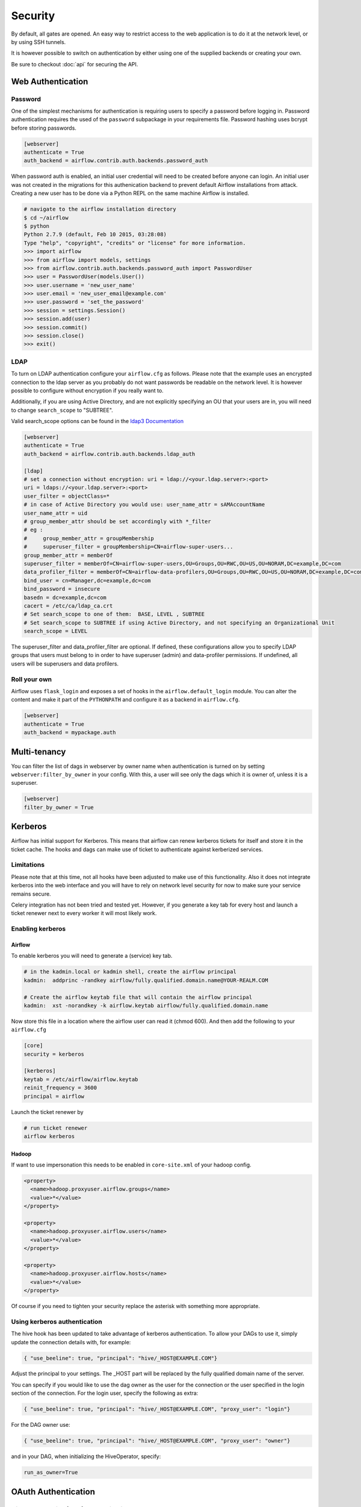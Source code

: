Security
========

By default, all gates are opened. An easy way to restrict access
to the web application is to do it at the network level, or by using
SSH tunnels.

It is however possible to switch on authentication by either using one of the supplied
backends or creating your own.

Be sure to checkout :doc:`api` for securing the API.

Web Authentication
------------------

Password
''''''''

One of the simplest mechanisms for authentication is requiring users to specify a password before logging in.
Password authentication requires the used of the ``password`` subpackage in your requirements file. Password hashing
uses bcrypt before storing passwords.

.. code-block:: bash

    [webserver]
    authenticate = True
    auth_backend = airflow.contrib.auth.backends.password_auth

When password auth is enabled, an initial user credential will need to be created before anyone can login. An initial
user was not created in the migrations for this authenication backend to prevent default Airflow installations from
attack. Creating a new user has to be done via a Python REPL on the same machine Airflow is installed.

.. code-block:: bash

    # navigate to the airflow installation directory
    $ cd ~/airflow
    $ python
    Python 2.7.9 (default, Feb 10 2015, 03:28:08)
    Type "help", "copyright", "credits" or "license" for more information.
    >>> import airflow
    >>> from airflow import models, settings
    >>> from airflow.contrib.auth.backends.password_auth import PasswordUser
    >>> user = PasswordUser(models.User())
    >>> user.username = 'new_user_name'
    >>> user.email = 'new_user_email@example.com'
    >>> user.password = 'set_the_password'
    >>> session = settings.Session()
    >>> session.add(user)
    >>> session.commit()
    >>> session.close()
    >>> exit()

LDAP
''''

To turn on LDAP authentication configure your ``airflow.cfg`` as follows. Please note that the example uses
an encrypted connection to the ldap server as you probably do not want passwords be readable on the network level.
It is however possible to configure without encryption if you really want to.

Additionally, if you are using Active Directory, and are not explicitly specifying an OU that your users are in,
you will need to change ``search_scope`` to "SUBTREE".

Valid search_scope options can be found in the `ldap3 Documentation <http://ldap3.readthedocs.org/searches.html?highlight=search_scope>`_

.. code-block:: bash

    [webserver]
    authenticate = True
    auth_backend = airflow.contrib.auth.backends.ldap_auth

    [ldap]
    # set a connection without encryption: uri = ldap://<your.ldap.server>:<port>
    uri = ldaps://<your.ldap.server>:<port>
    user_filter = objectClass=*
    # in case of Active Directory you would use: user_name_attr = sAMAccountName
    user_name_attr = uid
    # group_member_attr should be set accordingly with *_filter
    # eg :
    #     group_member_attr = groupMembership
    #     superuser_filter = groupMembership=CN=airflow-super-users...
    group_member_attr = memberOf
    superuser_filter = memberOf=CN=airflow-super-users,OU=Groups,OU=RWC,OU=US,OU=NORAM,DC=example,DC=com
    data_profiler_filter = memberOf=CN=airflow-data-profilers,OU=Groups,OU=RWC,OU=US,OU=NORAM,DC=example,DC=com
    bind_user = cn=Manager,dc=example,dc=com
    bind_password = insecure
    basedn = dc=example,dc=com
    cacert = /etc/ca/ldap_ca.crt
    # Set search_scope to one of them:  BASE, LEVEL , SUBTREE
    # Set search_scope to SUBTREE if using Active Directory, and not specifying an Organizational Unit
    search_scope = LEVEL

The superuser_filter and data_profiler_filter are optional. If defined, these configurations allow you to specify LDAP groups that users must belong to in order to have superuser (admin) and data-profiler permissions. If undefined, all users will be superusers and data profilers.

Roll your own
'''''''''''''

Airflow uses ``flask_login`` and
exposes a set of hooks in the ``airflow.default_login`` module. You can
alter the content and make it part of the ``PYTHONPATH`` and configure it as a backend in ``airflow.cfg``.

.. code-block:: bash

    [webserver]
    authenticate = True
    auth_backend = mypackage.auth

Multi-tenancy
-------------

You can filter the list of dags in webserver by owner name when authentication
is turned on by setting ``webserver:filter_by_owner`` in your config. With this, a user will see
only the dags which it is owner of, unless it is a superuser.

.. code-block:: bash

    [webserver]
    filter_by_owner = True


Kerberos
--------

Airflow has initial support for Kerberos. This means that airflow can renew kerberos
tickets for itself and store it in the ticket cache. The hooks and dags can make use of ticket
to authenticate against kerberized services.

Limitations
'''''''''''

Please note that at this time, not all hooks have been adjusted to make use of this functionality.
Also it does not integrate kerberos into the web interface and you will have to rely on network
level security for now to make sure your service remains secure.

Celery integration has not been tried and tested yet. However, if you generate a key tab for every
host and launch a ticket renewer next to every worker it will most likely work.

Enabling kerberos
'''''''''''''''''

Airflow
^^^^^^^

To enable kerberos you will need to generate a (service) key tab.

.. code-block:: bash

    # in the kadmin.local or kadmin shell, create the airflow principal
    kadmin:  addprinc -randkey airflow/fully.qualified.domain.name@YOUR-REALM.COM

    # Create the airflow keytab file that will contain the airflow principal
    kadmin:  xst -norandkey -k airflow.keytab airflow/fully.qualified.domain.name

Now store this file in a location where the airflow user can read it (chmod 600). And then add the following to
your ``airflow.cfg``

.. code-block:: bash

    [core]
    security = kerberos

    [kerberos]
    keytab = /etc/airflow/airflow.keytab
    reinit_frequency = 3600
    principal = airflow

Launch the ticket renewer by

.. code-block:: bash

    # run ticket renewer
    airflow kerberos

Hadoop
^^^^^^

If want to use impersonation this needs to be enabled in ``core-site.xml`` of your hadoop config.

.. code-block:: bash

    <property>
      <name>hadoop.proxyuser.airflow.groups</name>
      <value>*</value>
    </property>

    <property>
      <name>hadoop.proxyuser.airflow.users</name>
      <value>*</value>
    </property>

    <property>
      <name>hadoop.proxyuser.airflow.hosts</name>
      <value>*</value>
    </property>

Of course if you need to tighten your security replace the asterisk with something more appropriate.

Using kerberos authentication
'''''''''''''''''''''''''''''

The hive hook has been updated to take advantage of kerberos authentication. To allow your DAGs to
use it, simply update the connection details with, for example:

.. code-block:: bash

    { "use_beeline": true, "principal": "hive/_HOST@EXAMPLE.COM"}

Adjust the principal to your settings. The _HOST part will be replaced by the fully qualified domain name of
the server.

You can specify if you would like to use the dag owner as the user for the connection or the user specified in the login
section of the connection. For the login user, specify the following as extra:

.. code-block:: bash

    { "use_beeline": true, "principal": "hive/_HOST@EXAMPLE.COM", "proxy_user": "login"}

For the DAG owner use:

.. code-block:: bash

    { "use_beeline": true, "principal": "hive/_HOST@EXAMPLE.COM", "proxy_user": "owner"}

and in your DAG, when initializing the HiveOperator, specify:

.. code-block:: bash

    run_as_owner=True

OAuth Authentication
--------------------

GitHub Enterprise (GHE) Authentication
''''''''''''''''''''''''''''''''''''''

The GitHub Enterprise authentication backend can be used to authenticate users
against an installation of GitHub Enterprise using OAuth2. You can optionally
specify a team whitelist (composed of slug cased team names) to restrict login
to only members of those teams.

.. code-block:: bash

    [webserver]
    authenticate = True
    auth_backend = airflow.contrib.auth.backends.github_enterprise_auth

    [github_enterprise]
    host = github.example.com
    client_id = oauth_key_from_github_enterprise
    client_secret = oauth_secret_from_github_enterprise
    oauth_callback_route = /example/ghe_oauth/callback
    allowed_teams = 1, 345, 23

.. note:: If you do not specify a team whitelist, anyone with a valid account on
   your GHE installation will be able to login to Airflow.

Setting up GHE Authentication
^^^^^^^^^^^^^^^^^^^^^^^^^^^^^

An application must be setup in GHE before you can use the GHE authentication
backend. In order to setup an application:

1. Navigate to your GHE profile
2. Select 'Applications' from the left hand nav
3. Select the 'Developer Applications' tab
4. Click 'Register new application'
5. Fill in the required information (the 'Authorization callback URL' must be fully qualifed e.g. http://airflow.example.com/example/ghe_oauth/callback)
6. Click 'Register application'
7. Copy 'Client ID', 'Client Secret', and your callback route to your airflow.cfg according to the above example

Google Authentication
'''''''''''''''''''''

The Google authentication backend can be used to authenticate users
against Google using OAuth2. You must specify the domains to restrict
login, separated with a comma, to only members of those domains.

.. code-block:: bash

    [webserver]
    authenticate = True
    auth_backend = airflow.contrib.auth.backends.google_auth

    [google]
    client_id = google_client_id
    client_secret = google_client_secret
    oauth_callback_route = /oauth2callback
    domain = "example1.com,example2.com"

Setting up Google Authentication
^^^^^^^^^^^^^^^^^^^^^^^^^^^^^^^^

An application must be setup in the Google API Console before you can use the Google authentication
backend. In order to setup an application:

1. Navigate to https://console.developers.google.com/apis/
2. Select 'Credentials' from the left hand nav
2. Select 'Credentials' from the left hand nav
3. Click 'Create credentials' and choose 'OAuth client ID'
4. Choose 'Web application'
5. Fill in the required information (the 'Authorized redirect URIs' must be fully qualifed e.g. http://airflow.example.com/oauth2callback)
6. Click 'Create'
7. Copy 'Client ID', 'Client Secret', and your redirect URI to your airflow.cfg according to the above example

SSL
---

SSL can be enabled by providing a certificate and key. Once enabled, be sure to use
"https://" in your browser.

.. code-block:: bash

    [webserver]
    web_server_ssl_cert = <path to cert>
    web_server_ssl_key = <path to key>

Enabling SSL will not automatically change the web server port. If you want to use the
standard port 443, you'll need to configure that too. Be aware that super user privileges
(or cap_net_bind_service on Linux) are required to listen on port 443.

.. code-block:: bash

    # Optionally, set the server to listen on the standard SSL port.
    web_server_port = 443
    base_url = http://<hostname or IP>:443

Enable CeleryExecutor with SSL. Ensure you properly generate client and server
certs and keys.

.. code-block:: bash

    [celery]
    CELERY_SSL_ACTIVE = True
    CELERY_SSL_KEY = <path to key>
    CELERY_SSL_CERT = <path to cert>
    CELERY_SSL_CACERT = <path to cacert>

Impersonation
-------------

Airflow has the ability to impersonate a unix user while running task
instances based on the task's ``run_as_user`` parameter, which takes a user's name.

**NOTE:** For impersonations to work, Airflow must be run with `sudo` as subtasks are run
with `sudo -u` and permissions of files are changed. Furthermore, the unix user needs to
exist on the worker. Here is what a simple sudoers file entry could look like to achieve
this, assuming as airflow is running as the `airflow` user. Note that this means that
the airflow user must be trusted and treated the same way as the root user.

.. code-block:: none

    airflow ALL=(ALL) NOPASSWD: ALL


Subtasks with impersonation will still log to the same folder, except that the files they
log to will have permissions changed such that only the unix user can write to it.

Default Impersonation
'''''''''''''''''''''
To prevent tasks that don't use impersonation to be run with `sudo` privileges, you can set the
``core:default_impersonation`` config which sets a default user impersonate if `run_as_user` is
not set.

.. code-block:: bash

    [core]
    default_impersonation = airflow

